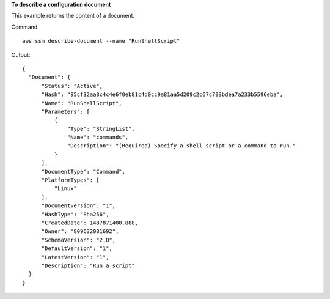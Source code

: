 **To describe a configuration document**

This example returns the content of a document.

Command::

  aws ssm describe-document --name "RunShellScript"
  
Output::

  {
    "Document": {
        "Status": "Active",
        "Hash": "95cf32aa8c4c4e6f0eb81c4d0cc9a81aa5d209c2c67c703bdea7a233b5596eba",
        "Name": "RunShellScript",
        "Parameters": [
            {
                "Type": "StringList",
                "Name": "commands",
                "Description": "(Required) Specify a shell script or a command to run."
            }
        ],
        "DocumentType": "Command",
        "PlatformTypes": [
            "Linux"
        ],
        "DocumentVersion": "1",
        "HashType": "Sha256",
        "CreatedDate": 1487871400.888,
        "Owner": "809632081692",
        "SchemaVersion": "2.0",
        "DefaultVersion": "1",
        "LatestVersion": "1",
        "Description": "Run a script"
    }
  }
